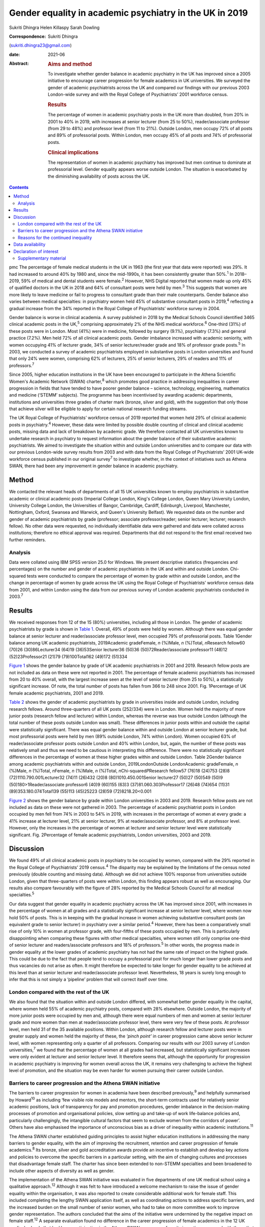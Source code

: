 ========================================================
Gender equality in academic psychiatry in the UK in 2019
========================================================



Sukriti Dhingra
Helen Killaspy
Sarah Dowling

:Correspondence: Sukriti Dhingra
(sukriti.dhingra23@gmail.com)

:date: 2021-06

:Abstract:
   .. rubric:: Aims and method
      :name: sec_a1

   To investigate whether gender balance in academic psychiatry in the
   UK has improved since a 2005 initiative to encourage career
   progression for female academics in UK universities. We surveyed the
   gender of academic psychiatrists across the UK and compared our
   findings with our previous 2003 London-wide survey and with the Royal
   College of Psychiatrists’ 2001 workforce census.

   .. rubric:: Results
      :name: sec_a2

   The percentage of women in academic psychiatry posts in the UK more
   than doubled, from 20% in 2001 to 40% in 2019, with increases at
   senior lecturer (from 25 to 50%), reader/associate professor (from 29
   to 48%) and professor level (from 11 to 21%). Outside London, men
   occupy 72% of all posts and 89% of professorial posts. Within London,
   men occupy 45% of all posts and 74% of professorial posts.

   .. rubric:: Clinical implications
      :name: sec_a3

   The representation of women in academic psychiatry has improved but
   men continue to dominate at professorial level. Gender equality
   appears worse outside London. The situation is exacerbated by the
   diminishing availability of posts across the UK.


.. contents::
   :depth: 3
..

pmc
The percentage of female medical students in the UK in 1963 (the first
year that data were reported) was 29%. It had increased to around 40% by
1980 and, since the mid-1990s, it has been consistently greater than
50%.\ :sup:`1` In 2018–2019, 59% of medical and dental students were
female.\ :sup:`2` However, NHS Digital reported that women made up only
45% of qualified doctors in the UK in 2018 and 64% of consultant posts
were held by men.\ :sup:`3` This suggests that women are more likely to
leave medicine or fail to progress to consultant grade than their male
counterparts. Gender balance also varies between medical specialties: in
psychiatry women held 45% of substantive consultant posts in
2019,\ :sup:`4` reflecting a gradual increase from the 34% reported in
the Royal College of Psychiatrists’ workforce survey in 2004.

Gender balance is worse in clinical academia. A survey published in 2018
by the Medical Schools Council identified 3465 clinical academic posts
in the UK,\ :sup:`5` comprising approximately 2% of the NHS medical
workforce.\ :sup:`6` One-third (31%) of these posts were in London. Most
(41%) were in medicine, followed by surgery (9.1%), psychiatry (7.3%)
and general practice (7.2%). Men held 72% of all clinical academic
posts. Gender imbalance increased with academic seniority, with women
occupying 41% of lecturer grade, 34% of senior lecturer/reader grade and
18% of professor grade posts.\ :sup:`5` In 2003, we conducted a survey
of academic psychiatrists employed in substantive posts in London
universities and found that only 24% were women, comprising 62% of
lecturers, 25% of senior lecturers, 29% of readers and 11% of
professors.\ :sup:`7`

Since 2005, higher education institutions in the UK have been encouraged
to participate in the Athena Scientific Women's Academic Network (SWAN)
charter,\ :sup:`8` which promotes good practice in addressing
inequalities in career progression in fields that have tended to have
poorer gender balance – science, technology, engineering, mathematics
and medicine (‘STEMM’ subjects). The programme has been incentivised by
awarding academic departments, institutions and universities three
grades of charter mark (bronze, silver and gold), with the suggestion
that only those that achieve silver will be eligible to apply for
certain national research funding streams.

The UK Royal College of Psychiatrists’ workforce census of 2019 reported
that women held 29% of clinical academic posts in psychiatry.\ :sup:`4`
However, these data were limited by possible double counting of clinical
and clinical academic posts, missing data and lack of breakdown by
academic grade. We therefore contacted all UK universities known to
undertake research in psychiatry to request information about the gender
balance of their substantive academic psychiatrists. We aimed to
investigate the situation within and outside London universities and to
compare our data with our previous London-wide survey results from 2003
and with data from the Royal College of Psychiatrists’ 2001 UK-wide
workforce census published in our original survey\ :sup:`7` to
investigate whether, in the context of initiatives such as Athena SWAN,
there had been any improvement in gender balance in academic psychiatry.

.. _sec1:

Method
======

We contacted the relevant heads of departments of all 15 UK universities
known to employ psychiatrists in substantive academic or clinical
academic posts (Imperial College London, King's College London, Queen
Mary University London, University College London, the Universities of
Bangor, Cambridge, Cardiff, Edinburgh, Liverpool, Manchester,
Nottingham, Oxford, Swansea and Warwick, and Queen's University
Belfast). We requested data on the number and gender of academic
psychiatrists by grade (professor; associate professor/reader; senior
lecturer; lecturer; research fellow). No other data were requested, no
individually identifiable data were gathered and data were collated
across institutions; therefore no ethical approval was required.
Departments that did not respond to the first email received two further
reminders.

.. _sec1-1:

Analysis
--------

Data were collated using IBM SPSS version 25.0 for Windows. We present
descriptive statistics (frequencies and percentages) on the number and
gender of academic psychiatrists in the UK and within and outside
London. Chi-squared tests were conducted to compare the percentage of
women by grade within and outside London, and the change in percentage
of women by grade across the UK using the Royal College of
Psychiatrists’ workforce census data from 2001, and within London using
the data from our previous survey of London academic psychiatrists
conducted in 2003.\ :sup:`7`

.. _sec2:

Results
=======

We received responses from 12 of the 15 (80%) universities, including
all those in London. The gender of academic psychiatrists by grade is
shown in `Table 1 <#tab01>`__. Overall, 49% of posts were held by women.
Although there was equal gender balance at senior lecturer and
reader/associate professor level, men occupied 79% of professorial
posts. Table 1Gender balance among UK academic psychiatrists,
2019Academic gradeFemale, *n* (%)Male, *n* (%)Total, *n*\ Research
fellow60 (70)26 (30)86Lecturer34 (64)19 (36)53Senior lecturer36 (50)36
(50)72Reader/associate professor11 (48)12 (52)23Professor21 (21)79
(79)100Total162 (49)172 (51)334

`Figure 1 <#fig01>`__ shows the gender balance by grade of UK academic
psychiatrists in 2001 and 2019. Research fellow posts are not included
as data on these were not reported in 2001. The percentage of female
academic psychiatrists has increased from 20 to 40% overall, with the
largest increase seen at the level of senior lecturer (from 25 to 50%),
a statistically significant increase. Of note, the total number of posts
has fallen from 366 to 248 since 2001. Fig. 1Percentage of UK female
academic psychiatrists, 2001 and 2019.

`Table 2 <#tab02>`__ shows the gender of academic psychiatrists by grade
in universities inside and outside London, including research fellows.
Around three-quarters of all UK posts (252/334) were in London. Women
held the majority of more junior posts (research fellow and lecturer)
within London, whereas the reverse was true outside London (although the
total number of these posts outside London was small). These differences
in junior posts within and outside the capital were statistically
significant. There was equal gender balance within and outside London at
senior lecturer grade, but most professorial posts were held by men (89%
outside London, 74% within London). Women occupied 63% of
reader/associate professor posts outside London and 40% within London,
but, again, the number of these posts was relatively small and thus we
need to be cautious in interpreting this difference. There were no
statistically significant differences in the percentage of women at
these higher grades within and outside London. Table 2Gender balance
among academic psychiatrists within and outside London,
2019LondonOutside LondonAcademic gradeFemale, *n* (%)Male, *n* (%)Total,
*n*\ Female, *n* (%)Male, *n* (%)Total, *n*\ Chi-squared\ *P*\ Research
fellow57 (76)18 (24)753 (28)8 (72)1110.790.001Lecturer32 (74)11 (26)432
(20)8 (80)1010.450.001Senior lecturer27 (50)27 (50)549 (50)9
(50)180>1Reader/associate professor6 (40)9 (60)155 (63)3
(37)81.060.303Professor17 (26)48 (74)654 (11)31 (89)353.180.074Total139
(55)113 (45)25223 (28)59 (72)8218.20<0.001

`Figure 2 <#fig02>`__ shows the gender balance by grade within London
universities in 2003 and 2019. Research fellow posts are not included as
data on these were not gathered in 2003. The percentage of academic
psychiatrist posts in London occupied by men fell from 74% in 2003 to
54% in 2019, with increases in the percentage of women at every grade: a
41% increase at lecturer level, 21% at senior lecturer, 9% at
reader/associate professor, and 8% at professor level. However, only the
increases in the percentage of women at lecturer and senior lecturer
level were statistically significant. Fig. 2Percentage of female
academic psychiatrists, London universities, 2003 and 2019.

.. _sec3:

Discussion
==========

We found 49% of all clinical academic posts in psychiatry to be occupied
by women, compared with the 29% reported in the Royal College of
Psychiatrists’ 2019 census.\ :sup:`4` The disparity may be explained by
the limitations of the census noted previously (double counting and
missing data). Although we did not achieve 100% response from
universities outside London, given that three-quarters of posts were
within London, this finding appears robust as well as encouraging. Our
results also compare favourably with the figure of 28% reported by the
Medical Schools Council for all medical specialties.\ :sup:`5`

Our data suggest that gender equality in academic psychiatry across the
UK has improved since 2001, with increases in the percentage of women at
all grades and a statistically significant increase at senior lecturer
level, where women now hold 50% of posts. This is in keeping with the
gradual increase in women achieving substantive consultant posts (an
equivalent grade to senior lecturer) in psychiatry over a similar
period.\ :sup:`4` However, there has been a comparatively small rise of
only 10% in women at professor grade, with four-fifths of these posts
occupied by men. This is particularly disappointing when comparing these
figures with other medical specialties, where women still only comprise
one-third of senior lecturer and readers/associate professors and 18% of
professors.\ :sup:`5` In other words, the progress made in gender
equality at the lower grades of academic psychiatry has not had the same
rate of impact on the highest grade. This could be due to the fact that
people tend to occupy a professorial post for much longer than lower
grade posts and thus vacancies do not arise as often. It might therefore
be expected to take longer for gender equality to be achieved at this
level than at senior lecturer and reader/associate professor level.
Nevertheless, 18 years is surely long enough to infer that this is not
simply a ‘pipeline’ problem that will correct itself over time.

.. _sec3-1:

London compared with the rest of the UK
---------------------------------------

We also found that the situation within and outside London differed,
with somewhat better gender equality in the capital, where women held
55% of academic psychiatry posts, compared with 28% elsewhere. Outside
London, the majority of more junior posts were occupied by men and,
although there were equal numbers of men and women at senior lecturer
grade and more women than men at reader/associate professor level, there
were very few of these posts. At professor level, men held 31 of the 35
available positions. Within London, although research fellow and
lecturer posts were in greater supply and women held the majority of
these, the *‘pinch point’* in career progression came above senior
lecturer level, with women representing only a quarter of all
professors. Comparing our results with our 2003 survey of London
universities,\ :sup:`7` we found that the percentage of women at all
grades had increased, but statistically significant increases were only
evident at lecturer and senior lecturer level. It therefore seems that,
although the opportunity for progression in academic psychiatry is
improving for women overall across the UK, it remains very challenging
to achieve the highest level of promotion, and the situation may be even
harder for women pursuing their career outside London.

.. _sec3-2:

Barriers to career progression and the Athena SWAN initiative
-------------------------------------------------------------

The barriers to career progression for women in academia have been
described previously,\ :sup:`9` and helpfully summarised by
Howard\ :sup:`10` as including ‘few visible role models and mentors, the
short-term contracts used for relatively senior academic positions, lack
of transparency for pay and promotion procedures, gender imbalance in
the decision-making processes of promotion and organisational policies,
slow setting up and take-up of work life-balance policies and,
particularly challengingly, the intangible cultural factors that seem to
exclude women from the corridors of power’. Others have also emphasised
the importance of unconscious bias as a driver of inequality within
academic institutions.\ :sup:`11`

The Athena SWAN charter established guiding principles to assist higher
education institutions in addressing the many barriers to gender
equality, with the aim of improving the recruitment, retention and
career progression of female academics.\ :sup:`8` Its bronze, silver and
gold accreditation awards provide an incentive to establish and develop
key actions and policies to overcome the specific barriers in a
particular setting, with the aim of changing cultures and processes that
disadvantage female staff. The charter has since been extended to
non-STEMM specialties and been broadened to include other aspects of
diversity as well as gender.

The implementation of the Athena SWAN initiative was evaluated in five
departments of one UK medical school using a qualitative
approach.\ :sup:`12` Although it was felt to have introduced a welcome
mechanism to raise the issue of gender equality within the organisation,
it was also reported to create considerable additional work for female
staff. This included completing the lengthy SWAN application itself, as
well as coordinating actions to address specific barriers, and the
increased burden on the small number of senior women, who had to take on
more committee work to improve gender representation. The authors
concluded that the aims of the initiative were undermined by the
negative impact on female staff.\ :sup:`12` A separate evaluation found
no difference in the career progression of female academics in the 12 UK
medical schools that had been participating in the Athena SWAN programme
from its inception compared with those that joined after the
announcement in 2011 that the award of National Institute of Health
Research (NIHR) funding would be contingent on achieving a silver
award.\ :sup:`13`

The financial incentivising of the Athena SWAN initiative by the NIHR
represents a ‘carrot and stick’ approach which has certainly raised the
consciousness of higher education institutions to the pervasive gender
inequality they harbour. All the universities we surveyed had joined the
Athena SWAN programme and 12 of the 15 held a silver award at the time
of our 2019 survey. Our results suggest that in academic psychiatry
there has been clear improvement in the representation of women at all
grades of academic post since 2001. Nevertheless, even with the support
of a national accreditation process and a financial ‘sword of Damocles’
suspended over these institutions, women in academic psychiatry remain
disadvantaged in their career progression within them, particularly with
regard to the achievement of a professorial post. The ongoing male
dominance at the highest academic grade is, put simply, dispiriting.

.. _sec3-3:

Reasons for the continued inequality
------------------------------------

One possible reason for this continued disparity is that women are not
achieving the key metrics that most universities take into account for
promotion to professor. Women tend to hold more teaching and pastoral
support roles than their male colleagues, areas of responsibility that
tend to be valued less than research activities when considering senior
promotions.\ :sup:`14` As well as research grant income, publications
are a common metric for academic promotion. However, no data are
available allowing us to compare the academic credentials of applicants
for promotion to professor by gender in psychiatry.

Our data raise a further important issue. The Royal College of
Psychiatrists’ workforce census of 2001 identified 218 academic
psychiatrists at senior lecturer grade and above, but only 153 in the
2019 census. Our survey identified 195 at these grades, of whom 134 were
based in London, and in 2003 we identified 165 London-based academic
psychiatrists at the same grades. All these data suggest that the number
of academic posts in psychiatry is shrinking. Across the UK we
identified 248 posts at any grade, representing a total reduction of
one-third since 2001. Although this problem is not limited to
psychiatry, it seems to have been particularly badly affected. The
Medical Schools Council reported a reduction in all senior lecturer and
reader posts of between 25 and 33% across the four countries of the UK
since 2004 and highlighted that psychiatry had seen major losses – 84.4
full-time equivalent (FTE) senior lecturer/reader posts between 2007 and
2017.\ :sup:`5` This clearly adds further pressure and challenge for
those hoping to enter and progress a career in academic psychiatry.

**Sukriti Dhingra** was an MSc student in Clinical Mental Health
Sciences in the Division of Psychiatry, University College London, UK
from 2018–2019. **Helen Killaspy** is Professor of Rehabilitation
Psychiatry in the Division of Psychiatry, University College London, UK.
**Sarah Dowling** is Deputy Manager of the Division of Psychiatry,
University College London, UK.

.. _sec-das:

Data availability
=================

The data that support the findings of this study are available on
request from the corresponding author.

All the authors were involved in the design of the study. S.Dh. and H.K.
collected and analysed the data. S.Dh. drafted the manuscript, which was
revised by H.K. and S.Do.; all authors agreed the final version before
submission.

.. _nts4:

Declaration of interest
=======================

None.

.. _sec4:

Supplementary material
----------------------

For supplementary material accompanying this paper visit
http://doi.org/10.1192/bjb.2020.116.

.. container:: caption

   .. rubric:: 

   click here to view supplementary material
